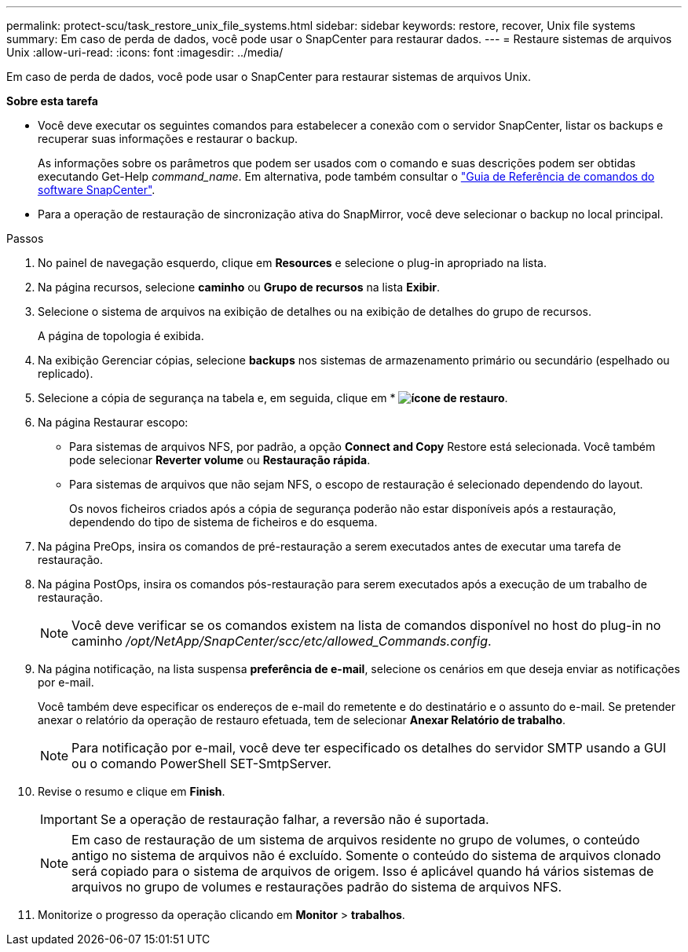 ---
permalink: protect-scu/task_restore_unix_file_systems.html 
sidebar: sidebar 
keywords: restore, recover, Unix file systems 
summary: Em caso de perda de dados, você pode usar o SnapCenter para restaurar dados. 
---
= Restaure sistemas de arquivos Unix
:allow-uri-read: 
:icons: font
:imagesdir: ../media/


[role="lead"]
Em caso de perda de dados, você pode usar o SnapCenter para restaurar sistemas de arquivos Unix.

*Sobre esta tarefa*

* Você deve executar os seguintes comandos para estabelecer a conexão com o servidor SnapCenter, listar os backups e recuperar suas informações e restaurar o backup.
+
As informações sobre os parâmetros que podem ser usados com o comando e suas descrições podem ser obtidas executando Get-Help _command_name_. Em alternativa, pode também consultar o https://library.netapp.com/ecm/ecm_download_file/ECMLP3337666["Guia de Referência de comandos do software SnapCenter"^].

* Para a operação de restauração de sincronização ativa do SnapMirror, você deve selecionar o backup no local principal.


.Passos
. No painel de navegação esquerdo, clique em *Resources* e selecione o plug-in apropriado na lista.
. Na página recursos, selecione *caminho* ou *Grupo de recursos* na lista *Exibir*.
. Selecione o sistema de arquivos na exibição de detalhes ou na exibição de detalhes do grupo de recursos.
+
A página de topologia é exibida.

. Na exibição Gerenciar cópias, selecione *backups* nos sistemas de armazenamento primário ou secundário (espelhado ou replicado).
. Selecione a cópia de segurança na tabela e, em seguida, clique em * *image:../media/restore_icon.gif["ícone de restauro"]*.
. Na página Restaurar escopo:
+
** Para sistemas de arquivos NFS, por padrão, a opção *Connect and Copy* Restore está selecionada. Você também pode selecionar *Reverter volume* ou *Restauração rápida*.
** Para sistemas de arquivos que não sejam NFS, o escopo de restauração é selecionado dependendo do layout.
+
Os novos ficheiros criados após a cópia de segurança poderão não estar disponíveis após a restauração, dependendo do tipo de sistema de ficheiros e do esquema.



. Na página PreOps, insira os comandos de pré-restauração a serem executados antes de executar uma tarefa de restauração.
. Na página PostOps, insira os comandos pós-restauração para serem executados após a execução de um trabalho de restauração.
+

NOTE: Você deve verificar se os comandos existem na lista de comandos disponível no host do plug-in no caminho _/opt/NetApp/SnapCenter/scc/etc/allowed_Commands.config_.

. Na página notificação, na lista suspensa *preferência de e-mail*, selecione os cenários em que deseja enviar as notificações por e-mail.
+
Você também deve especificar os endereços de e-mail do remetente e do destinatário e o assunto do e-mail. Se pretender anexar o relatório da operação de restauro efetuada, tem de selecionar *Anexar Relatório de trabalho*.

+

NOTE: Para notificação por e-mail, você deve ter especificado os detalhes do servidor SMTP usando a GUI ou o comando PowerShell SET-SmtpServer.

. Revise o resumo e clique em *Finish*.
+

IMPORTANT: Se a operação de restauração falhar, a reversão não é suportada.

+

NOTE: Em caso de restauração de um sistema de arquivos residente no grupo de volumes, o conteúdo antigo no sistema de arquivos não é excluído. Somente o conteúdo do sistema de arquivos clonado será copiado para o sistema de arquivos de origem. Isso é aplicável quando há vários sistemas de arquivos no grupo de volumes e restaurações padrão do sistema de arquivos NFS.

. Monitorize o progresso da operação clicando em *Monitor* > *trabalhos*.


